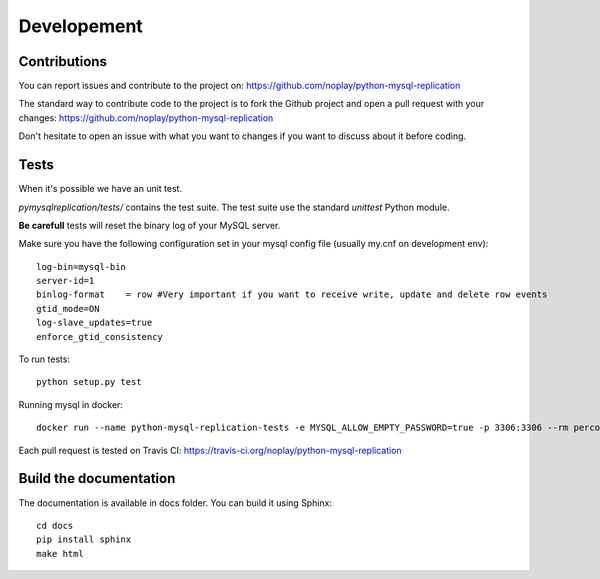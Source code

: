 #############
Developement
#############

Contributions
=============

You can report issues and contribute to the project on: https://github.com/noplay/python-mysql-replication

The standard way to contribute code to the project is to fork the Github
project and open a pull request with your changes:
https://github.com/noplay/python-mysql-replication

Don't hesitate to open an issue with what you want to changes if
you want to discuss about it before coding.


Tests
======

When it's possible we have an unit test.

*pymysqlreplication/tests/* contains the test suite. The test suite
use the standard *unittest* Python module.

**Be carefull** tests will reset the binary log of your MySQL server.

Make sure you have the following configuration set in your mysql config file (usually my.cnf on development env):

::

    log-bin=mysql-bin
    server-id=1
    binlog-format    = row #Very important if you want to receive write, update and delete row events
    gtid_mode=ON
    log-slave_updates=true
    enforce_gtid_consistency


To run tests:

::

    python setup.py test

Running mysql in docker:

::

    docker run --name python-mysql-replication-tests -e MYSQL_ALLOW_EMPTY_PASSWORD=true -p 3306:3306 --rm percona:latest --log-bin=mysql-bin.log --server-id 1 --binlog-format=row --gtid_mode=on --enforce-gtid-consistency=on --log_slave_updates


Each pull request is tested on Travis CI:
https://travis-ci.org/noplay/python-mysql-replication

Build the documentation
========================

The documentation is available in docs folder. You can
build it using Sphinx:

::

    cd docs
    pip install sphinx
    make html

